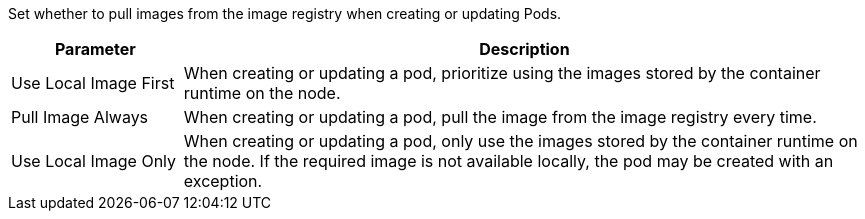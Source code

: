 // :ks_include_id: d8d9b2087a9849b68d0e028a81a20303
Set whether to pull images from the image registry when creating or updating Pods.

[%header,cols="1a,4a"]
|===
| Parameter | Description

| Use Local Image First
| When creating or updating a pod, prioritize using the images stored by the container runtime on the node.

| Pull Image Always
| When creating or updating a pod, pull the image from the image registry every time.

| Use Local Image Only
| When creating or updating a pod, only use the images stored by the container runtime on the node. If the required image is not available locally, the pod may be created with an exception.
|===